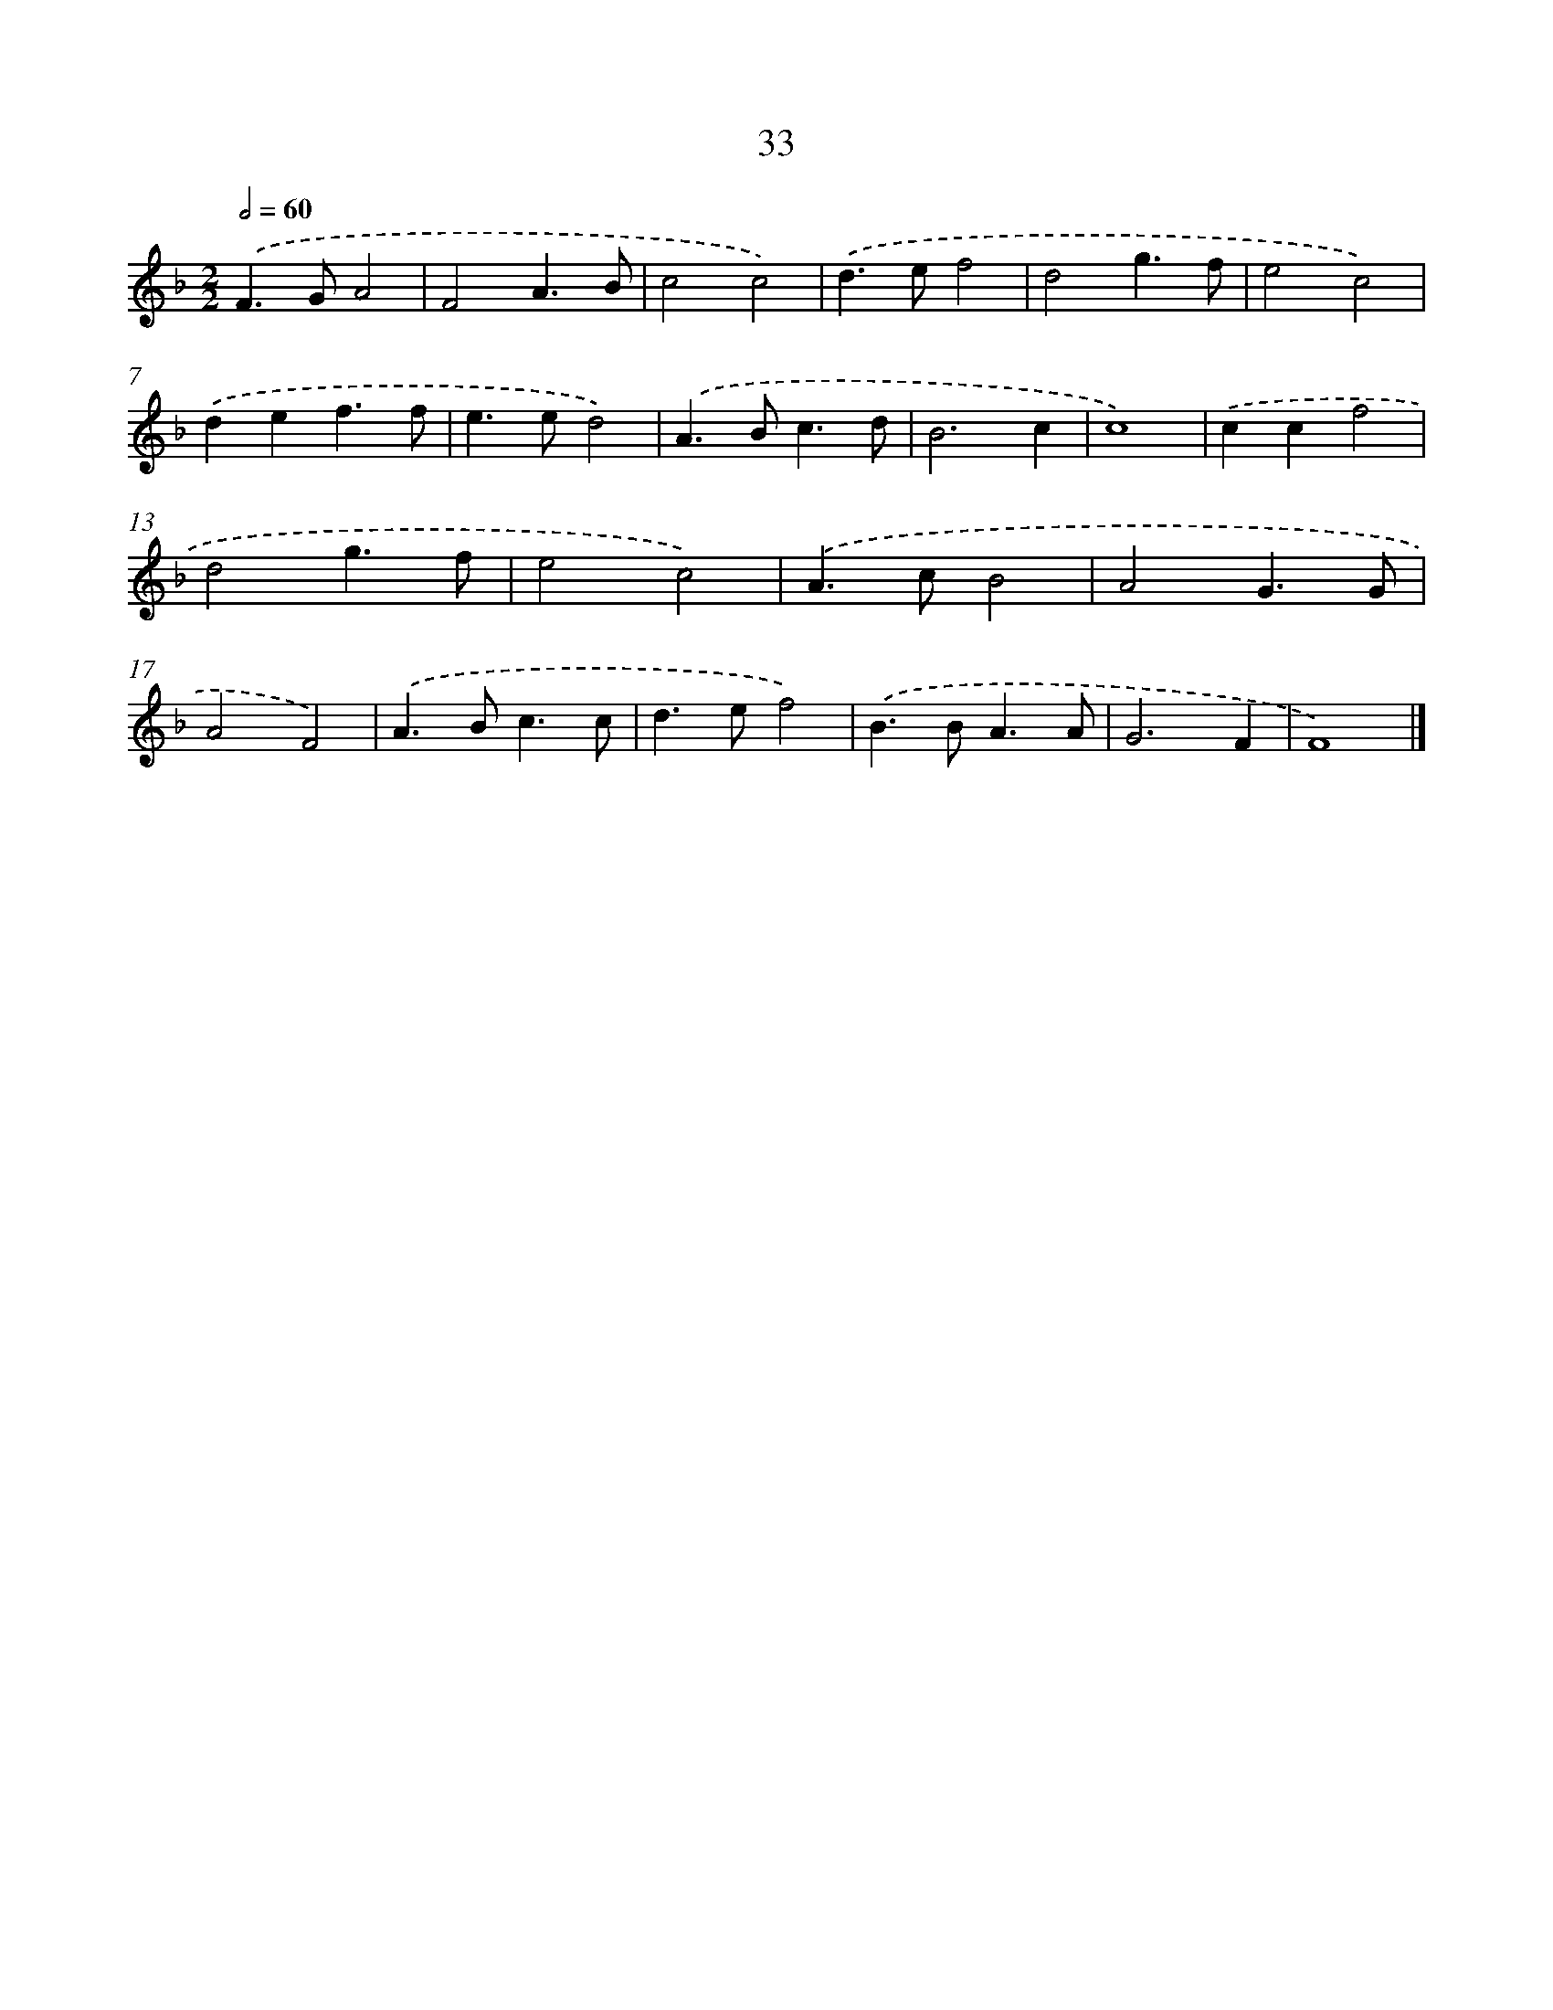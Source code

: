 X: 7395
T: 33
%%abc-version 2.0
%%abcx-abcm2ps-target-version 5.9.1 (29 Sep 2008)
%%abc-creator hum2abc beta
%%abcx-conversion-date 2018/11/01 14:36:37
%%humdrum-veritas 2777721316
%%humdrum-veritas-data 3783905171
%%continueall 1
%%barnumbers 0
L: 1/4
M: 2/2
Q: 1/2=60
K: F clef=treble
.('F>GA2 |
F2A3/B/ |
c2c2) |
.('d>ef2 |
d2g3/f/ |
e2c2) |
.('def3/f/ |
e>ed2) |
.('A>Bc3/d/ |
B3c |
c4) |
.('ccf2 |
d2g3/f/ |
e2c2) |
.('A>cB2 |
A2G3/G/ |
A2F2) |
.('A>Bc3/c/ |
d>ef2) |
.('B>BA3/A/ |
G3F |
F4) |]
